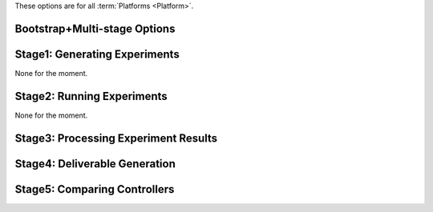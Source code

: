 These options are for all :term:`Platforms <Platform>`.

Bootstrap+Multi-stage Options
-----------------------------

.. argparse::
   :filename: ../sierra/core/cmdline.py
   :func: sphinx_cmdline_multistage

Stage1: Generating Experiments
------------------------------

None for the moment.

Stage2: Running Experiments
---------------------------

None for the moment.


Stage3: Processing Experiment Results
-------------------------------------

.. argparse::
   :filename: ../sierra/core/cmdline.py
   :func: sphinx_cmdline_stage3
   :prog: SIERRA


Stage4: Deliverable Generation
------------------------------

.. argparse::
   :filename: ../sierra/core/cmdline.py
   :func: sphinx_cmdline_stage4
   :prog: SIERRA

Stage5: Comparing Controllers
-----------------------------

.. argparse::
   :filename: ../sierra/core/cmdline.py
   :func: sphinx_cmdline_stage5
   :prog: SIERRA
